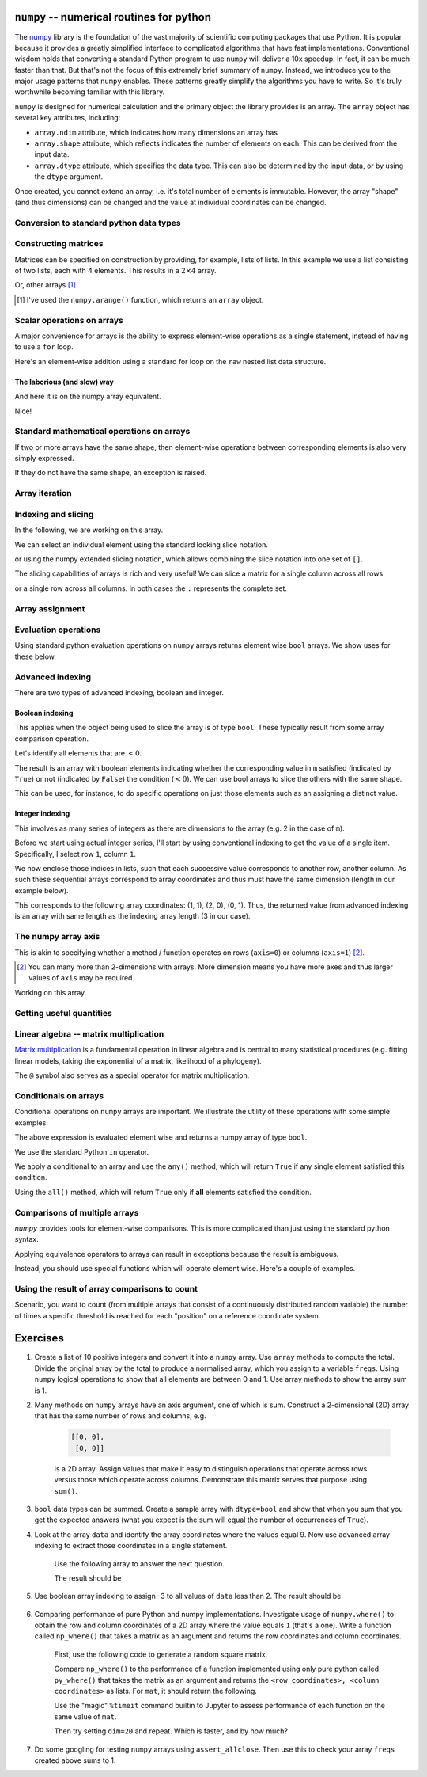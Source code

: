.. index:: numpy, maths, array

.. _using_numpy:

``numpy`` -- numerical routines for python
==========================================

.. todo:: visual demonstration of numpy http://jalammar.github.io/visual-numpy/

.. todo:: numpy docs https://numpy.org/devdocs/user/absolute_beginners.html

.. todo:: do a screencast on the fundamentals, how you don't need loops

The numpy_ library is the foundation of the vast majority of scientific computing packages that use Python. It is popular because it provides a greatly simplified interface to complicated algorithms that have fast implementations. Conventional wisdom holds that converting a standard Python program to use ``numpy`` will deliver a 10x speedup. In fact, it can be much faster than that. But that's not the focus of this extremely brief summary of ``numpy``. Instead, we introduce you to the major usage patterns that ``numpy`` enables. These patterns greatly simplify the algorithms you have to write. So it's truly worthwhile becoming familiar with this library.

.. _numpy: https://numpy.org

``numpy`` is designed for numerical calculation and the primary object the library provides is an array. The ``array`` object has several key attributes, including:

- ``array.ndim`` attribute, which indicates how many dimensions an array has
- ``array.shape`` attribute, which reflects indicates the number of elements on each. This can be derived from the input data.
- ``array.dtype`` attribute, which specifies the data type. This can also be determined by the input data, or by using the ``dtype`` argument.

.. jupyter-execute::

    import numpy

    data = numpy.array([0, 1, 2, 3], dtype=int)
    data

.. jupyter-execute::

    data.ndim

.. jupyter-execute::

    data.shape

.. jupyter-execute::

    data.dtype

Once created, you cannot extend an array, i.e. it's total number of elements is immutable. However, the array "shape" (and thus dimensions) can be changed and the value at individual coordinates can be changed.

.. jupyter-execute::

    data.resize((2, 2))
    data

.. jupyter-execute::

    data[0][0] = 42
    data

Conversion to standard python data types
----------------------------------------

.. jupyter-execute::

    raw = data.tolist()
    raw

.. index::
    pair: matrix; numpy

Constructing matrices
---------------------

Matrices can be specified on construction by providing, for example, lists of lists. In this example we use a list consisting of two lists, each with 4 elements. This results in a :math:`2\times4` array.

.. jupyter-execute::

    data = numpy.array([[0, 1, 2, 3], [4, 5, 6, 7]])
    data.shape

.. jupyter-execute::

    data

Or, other arrays [1]_.

.. [1] I've used the ``numpy.arange()`` function, which returns an ``array`` object.

.. jupyter-execute::

    a = numpy.arange(4)
    a

.. jupyter-execute::

    b = numpy.arange(4, 8)
    b

.. jupyter-execute::

    # from the above numpy arrays
    m = numpy.array([a, b])
    m

.. index:: scalar

Scalar operations on arrays
---------------------------

A major convenience for arrays is the ability to express element-wise operations as a single statement, instead of having to use a ``for`` loop.

Here's an element-wise addition using a standard for loop on the ``raw`` nested list data structure.

The laborious (and slow) way
^^^^^^^^^^^^^^^^^^^^^^^^^^^^

.. jupyter-execute::

    for i in range(len(raw)):
        for j in range(len(raw[i])):
            raw[i][j] += 20
    raw

And here it is on the numpy array equivalent.

.. jupyter-execute::

    data += 20
    data

Nice!

Standard mathematical operations on arrays
------------------------------------------

If two or more arrays have the same shape, then element-wise operations between corresponding elements is also very simply expressed.

.. jupyter-execute::

    print("Before:", a, b, sep="\n")
    c = a * b
    print("After:", c, sep="\n")

If they do not have the same shape, an exception is raised.

.. jupyter-execute::
    :raises:

    d = numpy.arange(5)
    a * d

Array iteration
---------------

.. jupyter-execute::

    for e in data:
        print(e)

.. index::
    pair: indexing; numpy
    pair: slicing; numpy

Indexing and slicing
--------------------

In the following, we are working on this array.

.. jupyter-execute::
    :hide-code:

    data

We can select an individual element using the standard looking slice notation. 

.. jupyter-execute::

    data[0][1]

or using the numpy extended slicing notation, which allows combining the slice notation into one set of ``[]``.

.. jupyter-execute::

    data[0, 1]

The slicing capabilities of arrays is rich and very useful! We can slice a matrix for a single column across all rows

.. jupyter-execute::

    data[:, 1]  # the [1] column

or a single row across all columns. In both cases the ``:`` represents the complete set.

.. jupyter-execute::

    data[1, :]  # the [1] row

.. index::
    pair: advanced indexing; numpy
    pair: bool indexing; numpy

.. index::
    pair: assignment; numpy

Array assignment
----------------

.. jupyter-execute::

    data[1, 2] = -99
    data

.. index::
    pair: evaluation; numpy

.. index::
    pair: bool array; numpy

Evaluation operations
---------------------

Using standard python evaluation operations on ``numpy`` arrays returns element wise ``bool`` arrays. We show uses for these below.

.. jupyter-execute::

    indices = data < 0
    indices

.. index::
    pair: bool array; numpy
    pair: advanced indexing; numpy
    pair: boolean indexing; numpy
    pair: integer indexing; numpy

Advanced indexing
-----------------

There are two types of advanced indexing, boolean and integer.

Boolean indexing
^^^^^^^^^^^^^^^^

This applies when the object being used to slice the array is of type ``bool``. These typically result from some array comparison operation.

.. jupyter-execute::

    m = numpy.array([[1, 2], [-3, 4], [5, -6]])
    m

Let's identify all elements that are :math:`<0`.

.. jupyter-execute::

    negative = m < 0
    negative

The result is an array with boolean elements indicating whether the corresponding value in ``m`` satisfied (indicated by ``True``) or not (indicated by ``False``) the condition (:math:`<0`). We can use bool arrays to slice the others with the same shape.

.. jupyter-execute::

    m[negative]

This can be used, for instance, to do specific operations on just those elements such as an assigning a distinct value.

.. jupyter-execute::

    m[negative] = 0
    m

Integer indexing
^^^^^^^^^^^^^^^^

This involves as many series of integers as there are dimensions to the array (e.g. 2 in the case of ``m``).

Before we start using actual integer series, I'll start by using conventional indexing to get the value of a single item. Specifically, I select row ``1``, column ``1``.

.. jupyter-execute::

    row_index = 1
    col_index = 1
    m[row_index, col_index]

We now enclose those indices in lists, such that each successive value corresponds to another row, another column. As such these sequential arrays correspond to array coordinates and thus must have the same dimension (length in our example below).

.. jupyter-execute::

    row_indices = [1, 2, 0]
    col_indices = [1, 0, 1]
    m[row_indices, col_indices]

This corresponds to the following array coordinates: (1, 1), (2, 0), (0, 1). Thus, the returned value from advanced indexing is an array with same length as the indexing array length (3 in our case).

.. index::
    pair: axis; numpy

The numpy array axis
--------------------

This is akin to specifying whether a method / function operates on rows (``axis=0``) or columns (``axis=1``) [2]_.

.. [2] You can many more than 2-dimensions with arrays. More dimension means you have more axes and thus larger values of ``axis`` may be required.

Working on this array.

.. jupyter-execute::
    :hide-code:

    data

.. jupyter-execute::

    data.sum(axis=0)

.. index::
    pair: mean; numpy
    pair: standard deviation; numpy

Getting useful quantities
-------------------------

.. jupyter-execute::

    # Overall mean, all elements
    data.mean()

.. jupyter-execute::

    # Unbiased estimate of standard deviation, all elements
    data.std(ddof=1)

.. jupyter-execute::

    # Column means, operating on rows
    data.mean(axis=0)

.. jupyter-execute::

    # Row means, operating on columns
    data.mean(axis=1)

.. index::
    pair: matrix multiply; numpy

.. index::
    pair: matrix multiplication; numpy

Linear algebra -- matrix multiplication
---------------------------------------

`Matrix multiplication <https://en.wikipedia.org/wiki/Matrix_multiplication>`_ is a fundamental operation in linear algebra and is central to many statistical procedures (e.g. fitting linear models, taking the exponential of a matrix, likelihood of a phylogeny).

.. jupyter-execute::

    data1 = numpy.array([0, 1, 2, 3])
    data2 = numpy.array([4, 5, 6, 7])

    ip = numpy.inner(data1, data2)
    ip

The ``@`` symbol also serves as a special operator for matrix multiplication.

.. index::
    pair: @; operators

.. jupyter-execute::

    data1 @ data2

.. index::
    pair: conditionals; numpy
    pair: any; numpy
    pair: all; numpy

Conditionals on arrays
----------------------

Conditional operations on ``numpy`` arrays are important. We illustrate the utility of these operations with some simple examples.

.. jupyter-execute::

    data = numpy.array([[1, 2, 1, 9], [9, 1, 1, 3]])
    matched = data > 3
    matched

The above expression is evaluated element wise and returns a numpy array of type ``bool``.

We use the standard Python ``in`` operator.

.. jupyter-execute::

    if 3 in data:
        print("Yes")
    else:
        print("No")

We apply a conditional to an array and use the ``any()`` method, which will return ``True`` if any single element satisfied this condition.

.. index:: method chaining

.. jupyter-execute::

    if (data > 3).any():
        print("Yes")
    else:
        print("No")

Using the ``all()`` method, which will return ``True`` only if **all** elements satisfied the condition.

.. jupyter-execute::

    if (data > 3).all():
        print("Yes")
    else:
        print("No")

.. index::
    pair: logical operations; numpy
    pair: array comparisons; numpy

Comparisons of multiple arrays
------------------------------

`numpy` provides tools for element-wise comparisons. This is more complicated than just using the standard python syntax.

.. jupyter-execute::

    x = numpy.array([True, False, False, True], dtype=bool)
    y = numpy.array([False, False, False, True], dtype=bool)

Applying equivalence operators to arrays can result in exceptions because the result is ambiguous.

.. jupyter-execute::
    :raises:

    x or y

Instead, you should use special functions which will operate element wise. Here's a couple of examples.

.. jupyter-execute::

    numpy.logical_or(x, y)

.. jupyter-execute::

    numpy.logical_and(x, y)

.. index::
    pair: count; numpy

Using the result of array comparisons to count
----------------------------------------------

Scenario, you want to count (from multiple arrays that consist of a continuously distributed random variable) the number of times a specific threshold is reached for each "position" on a reference coordinate system.

.. jupyter-execute::

    data = [
        numpy.array([0.923, 0.022, 0.360, 0.970, 0.585]),
        numpy.array([0.480, 0.282, 0.055, 0.873, 0.960]),
    ]

    # create an array that will be used to count how often
    # a certain threshold is met
    counts = numpy.zeros((5,), dtype=int)
    counts

.. jupyter-execute::

    print(data[0] > 0.5)
    for da in data:
        counts[da > 0.5] += 1

    counts

.. jupyter-execute::

    data = numpy.array(data)

    (data > 0.5).sum(axis=0)

Exercises
=========

#. Create a list of 10 positive integers and convert it into a ``numpy`` array. Use ``array`` methods to compute the total. Divide the original array by the total to produce a normalised array, which you assign to a variable ``freqs``. Using ``numpy`` logical operations to show that all elements are between 0 and 1. Use array methods to show the array sum is 1.

#. Many methods on ``numpy`` arrays have an axis argument, one of which is sum. Construct a 2-dimensional (2D) array that has the same number of rows and columns, e.g.

    .. code-block:: text

        [[0, 0],
         [0, 0]]

    is a 2D array. Assign values that make it easy to distinguish operations that operate across rows versus those which operate across columns. Demonstrate this matrix serves that purpose using ``sum()``.

#. ``bool`` data types can be summed. Create a sample array with ``dtype=bool`` and show that when you sum that you get the expected answers (what you expect is the sum will equal the number of occurrences of ``True``).

#. Look at the array ``data`` and identify the array coordinates where the values equal 9. Now use advanced array indexing to extract those coordinates in a single statement.

    Use the following array to answer the next question.

    .. jupyter-execute::

        data = numpy.array([[1, 9, 0, 3, 9],
                            [9, 2, 8, 2, 1],
                            [3, 1, 9, 9, 5]])

    The result should be
    
    .. jupyter-execute::
        :hide-code:

        numpy.array([9, 9, 9, 9, 9])

#. Use boolean array indexing to assign -3 to all values of ``data`` less than 2. The result should be

    .. jupyter-execute::
        :hide-code:

        numpy.array([[-3, 9, -3, 3, 9],
                     [9, 2, 8, 2, -3],
                     [3, -3, 9, 9, 5]])

#. Comparing performance of pure Python and numpy implementations. Investigate usage of ``numpy.where()`` to obtain the row and column coordinates of a 2D array where the value equals ``1`` (that's a one). Write a function called ``np_where()`` that takes a matrix as an argument and returns the row coordinates and column coordinates.

    First, use the following code to generate a random square matrix.

    .. jupyter-execute::

        from numpy.random import randint
    
        dim = 5
        mat = randint(0, 2, size=dim * dim)
        mat.resize(dim, dim)
        mat

    Compare ``np_where()`` to the performance of a function implemented using only pure python called ``py_where()`` that takes the matrix as an argument and returns the ``<row coordinates>, <column coordinates>`` as lists. For ``mat``, it should return the following.

    .. jupyter-execute::
        :hide-code:

        def py_where(matrix):
            row_coords, col_coords = [], []
            for i in range(matrix.shape[0]):
                for j in range(matrix.shape[1]):
                    if matrix[i][j] == 1:
                        row_coords.append(i)
                        col_coords.append(j)
            return row_coords, col_coords
    
        coords = py_where(mat)
        print(coords)

    Use the "magic" ``%timeit`` command builtin to Jupyter to assess performance of each function on the same value of ``mat``.

    .. jupyter-execute::

        %timeit py_where(mat)

    Then try setting ``dim=20`` and repeat. Which is faster, and by how much?

#. Do some googling for testing ``numpy`` arrays using ``assert_allclose``. Then use this to check your array ``freqs`` created above sums to 1.
